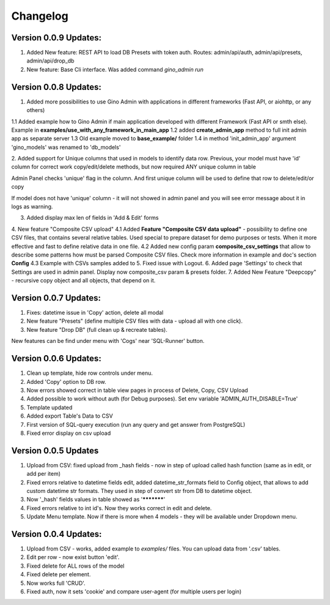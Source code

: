 Changelog
=========

Version 0.0.9 Updates:
----------------------
1. Added New feature: REST API to load DB Presets with token auth. Routes: admin/api/auth, admin/api/presets, admin/api/drop_db

2. New feature: Base Cli interface. Was added command `gino_admin run`

Version 0.0.8 Updates:
----------------------
1. Added more possibilities to use Gino Admin with applications in different frameworks (Fast API, or aiohttp, or any others)

1.1 Added example how to Gino Admin if main application developed with different Framework (Fast API or smth else). Example in **examples/use_with_any_framework_in_main_app**
1.2 added **create_admin_app** method to full init admin app as separate server
1.3 Old example moved to **base_example/** folder
1.4 in method 'init_admin_app' argument 'gino_models' was renamed to 'db_models'

2. Added support for Unique columns that used in models to identify data row.
Previous, your model must have 'id' column for correct work copy/edit/delete methods, but now required ANY unique column in table

Admin Panel checks 'unique' flag in the column. And first unique column will be used to define that row to delete/edit/or copy

If model does not have 'unique' column - it will not showed in admin panel and you will see error message about it in logs as warning.

3. Added display max len of fields in 'Add & Edit' forms

4. New feature "Composite CSV upload"
4.1 Added **Feature "Composite CSV data upload"** - possibility to define one CSV files, that contains several relative tables.
Used special to prepare dataset for demo purposes or tests. When it more effective and fast to define
relative data in one file.
4.2 Added new config param **composite_csv_settings** that allow to describe some patterns how must be parsed Composite CSV files.
Check more information in example and doc's section **Config**
4.3 Example with CSVs samples added to
5. Fixed issue with Logout.
6. Added page 'Settings' to check that Settings are used in admin panel. Display now composite_csv param & presets folder.
7. Added New Feature "Deepcopy" - recursive copy object and all objects, that depend on it.


Version 0.0.7 Updates:
----------------------
1. Fixes: datetime issue in 'Copy' action, delete all modal
2. New feature "Presets" (define multiple CSV files with data - upload all with one click).
3. New feature "Drop DB" (full clean up & recreate tables).

New features can be find under menu with 'Cogs' near 'SQL-Runner' button.



Version 0.0.6 Updates:
----------------------
1. Clean up template, hide row controls under menu.
2. Added 'Copy' option to DB row.
3. Now errors showed correct in table view pages in process of Delete, Copy, CSV Upload
4. Added possible to work without auth (for Debug purposes). Set env variable 'ADMIN_AUTH_DISABLE=True'
5. Template updated
6. Added export Table's Data to CSV
7. First version of SQL-query execution (run any query and get answer from PostgreSQL)
8. Fixed error display on csv upload


Version 0.0.5 Updates
----------------------

1. Upload from CSV: fixed upload from _hash fields - now in step of upload called hash function (same as in edit, or add per item)
2. Fixed errors relative to datetime fields edit, added datetime_str_formats field to Config object, that allows to add custom datetime str formats. They used in step of convert str from DB to datetime object.
3. Now '_hash' fields values in table showed as '***********'
4. Fixed errors relative to int id's. Now they works correct in edit and delete.
5. Update Menu template. Now if there is more when 4 models - they will be available under Dropdown menu.


Version 0.0.4 Updates:
----------------------

1. Upload from CSV - works, added example to `examples/` files. You can upload data from '.csv' tables.
2. Edit per row - now exist button 'edit'.
3. Fixed delete for ALL rows of the model
4. Fixed delete per element.
5. Now works full 'CRUD'.
6. Fixed auth, now it sets 'cookie' and compare user-agent (for multiple users per login)